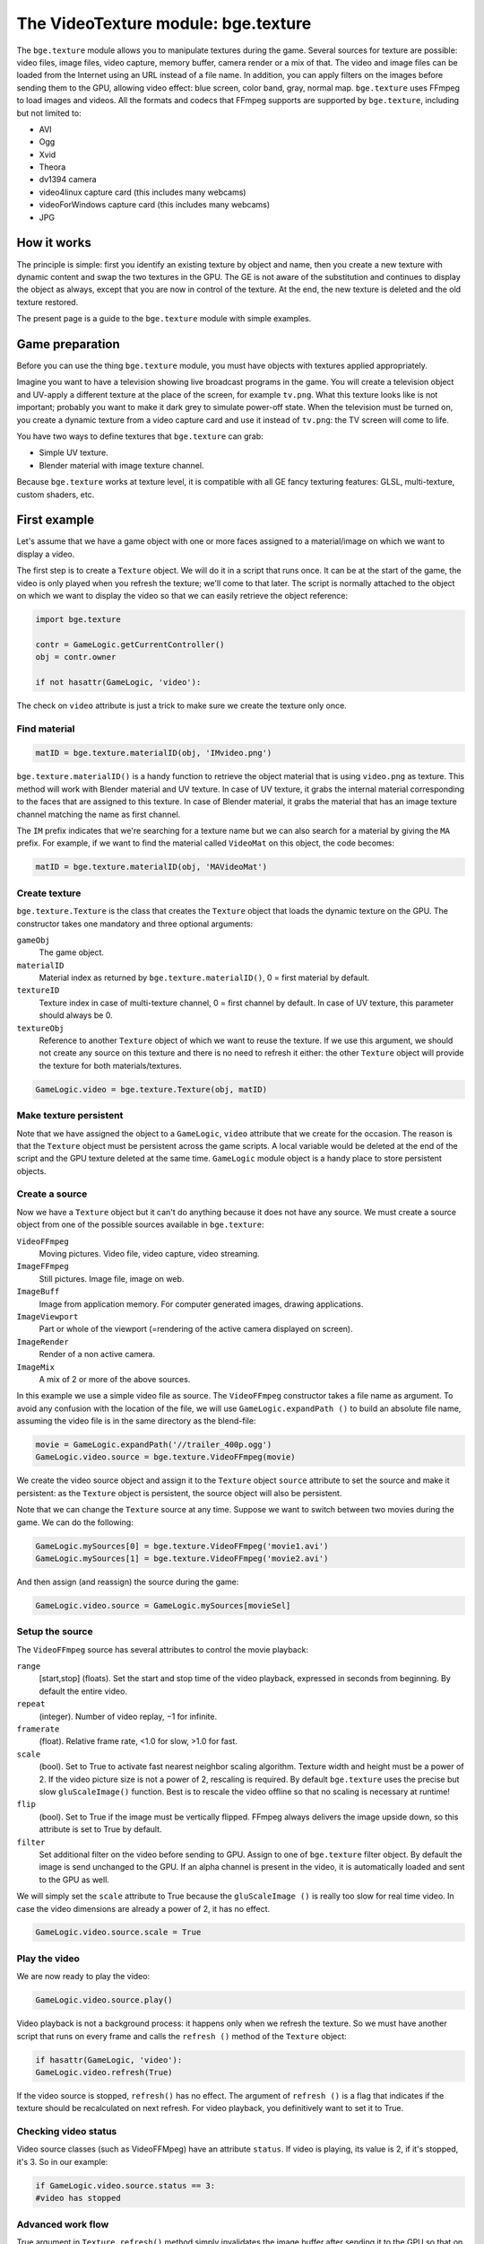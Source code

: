 
************************************
The VideoTexture module: bge.texture
************************************

The ``bge.texture`` module allows you to manipulate textures during the game.
Several sources for texture are possible: video files, image files, video capture,
memory buffer, camera render or a mix of that.
The video and image files can be loaded from the Internet using an URL instead of a file name.
In addition, you can apply filters on the images before sending them to the GPU,
allowing video effect: blue screen, color band, gray, normal map.
``bge.texture`` uses FFmpeg to load images and videos.
All the formats and codecs that FFmpeg supports are supported by ``bge.texture``,
including but not limited to:

- AVI
- Ogg
- Xvid
- Theora
- dv1394 camera
- video4linux capture card (this includes many webcams)
- videoForWindows capture card (this includes many webcams)
- JPG


How it works
============

The principle is simple: first you identify an existing texture by object and name,
then you create a new texture with dynamic content and swap the two textures in the GPU.
The GE is not aware of the substitution and continues to display the object as always,
except that you are now in control of the texture. At the end,
the new texture is deleted and the old texture restored.

The present page is a guide to the ``bge.texture`` module with simple examples.


Game preparation
================

Before you can use the thing ``bge.texture`` module,
you must have objects with textures applied appropriately.

Imagine you want to have a television showing live broadcast programs in the game. You will
create a television object and UV-apply a different texture at the place of the screen, for example ``tv.png``.
What this texture looks like is not important;
probably you want to make it dark grey to simulate power-off state.
When the television must be turned on, you create a dynamic texture from a video capture card
and use it instead of ``tv.png``: the TV screen will come to life.

You have two ways to define textures that ``bge.texture`` can grab:

- Simple UV texture.
- Blender material with image texture channel.

Because ``bge.texture`` works at texture level,
it is compatible with all GE fancy texturing features: GLSL, multi-texture, custom shaders,
etc.


First example
=============

Let's assume that we have a game object with one or more faces assigned to a material/image on
which we want to display a video.

The first step is to create a ``Texture`` object.
We will do it in a script that runs once. It can be at the start of the game,
the video is only played when you refresh the texture; we'll come to that later. The script is
normally attached to the object on which we want to display the video so that we can easily
retrieve the object reference:


.. code-block:: python

   import bge.texture

   contr = GameLogic.getCurrentController()
   obj = contr.owner

   if not hasattr(GameLogic, 'video'):


The check on ``video`` attribute is just a trick to make sure we create the texture only once.


Find material
-------------

.. code-block:: python

   matID = bge.texture.materialID(obj, 'IMvideo.png')


``bge.texture.materialID()``
is a handy function to retrieve the object material that is using ``video.png`` as texture.
This method will work with Blender material and UV texture.
In case of UV texture, it grabs the internal material corresponding to the faces that are assigned to this texture.
In case of Blender material,
it grabs the material that has an image texture channel matching the name as first channel.

The ``IM`` prefix indicates that we're searching for a texture name but we can also
search for a material by giving the ``MA`` prefix. For example,
if we want to find the material called ``VideoMat`` on this object, the code becomes:


.. code-block:: python

   matID = bge.texture.materialID(obj, 'MAVideoMat')


Create texture
--------------

``bge.texture.Texture`` is the class that creates the ``Texture`` object that loads the dynamic texture on the GPU.
The constructor takes one mandatory and three optional arguments:

``gameObj``
   The game object.

``materialID``
   Material index as returned by ``bge.texture.materialID()``, 0 = first material by default.

``textureID``
   Texture index in case of multi-texture channel, 0 = first channel by default.
   In case of UV texture, this parameter should always be 0.

``textureObj``
   Reference to another ``Texture`` object of which we want to reuse the texture.
   If we use this argument,
   we should not create any source on this texture and there is no need to refresh it either:
   the other ``Texture`` object will provide the texture for both materials/textures.


.. code-block:: python

   GameLogic.video = bge.texture.Texture(obj, matID)


Make texture persistent
-----------------------

Note that we have assigned the object to a ``GameLogic``, ``video``
attribute that we create for the occasion.
The reason is that the ``Texture`` object must be persistent across the game scripts.
A local variable would be deleted at the end of the script and the GPU texture deleted at the
same time. ``GameLogic`` module object is a handy place to store persistent objects.


Create a source
---------------

Now we have a ``Texture`` object but it can't do anything because it does not have
any source. We must create a source object from one of the possible sources available in
``bge.texture``:

``VideoFFmpeg``
   Moving pictures.
   Video file, video capture, video streaming.

``ImageFFmpeg``
   Still pictures.
   Image file, image on web.

``ImageBuff``
   Image from application memory.
   For computer generated images, drawing applications.

``ImageViewport``
   Part or whole of the viewport (=rendering of the active camera displayed on screen).

``ImageRender``
   Render of a non active camera.

``ImageMix``
   A mix of 2 or more of the above sources.

In this example we use a simple video file as source.
The ``VideoFFmpeg`` constructor takes a file name as argument.
To avoid any confusion with the location of the file, we will use ``GameLogic.expandPath
()`` to build an absolute file name,
assuming the video file is in the same directory as the blend-file:

.. code-block:: python

   movie = GameLogic.expandPath('//trailer_400p.ogg')
   GameLogic.video.source = bge.texture.VideoFFmpeg(movie)


We create the video source object and assign it to the ``Texture`` object
``source`` attribute to set the source and make it persistent:
as the ``Texture`` object is persistent, the source object will also be persistent.

Note that we can change the ``Texture`` source at any time.
Suppose we want to switch between two movies during the game. We can do the following:

.. code-block:: python

   GameLogic.mySources[0] = bge.texture.VideoFFmpeg('movie1.avi')
   GameLogic.mySources[1] = bge.texture.VideoFFmpeg('movie2.avi')


And then assign (and reassign) the source during the game:

.. code-block:: python


   GameLogic.video.source = GameLogic.mySources[movieSel]


Setup the source
----------------

The ``VideoFFmpeg`` source has several attributes to control the movie playback:

``range``
   [start,stop] (floats).
   Set the start and stop time of the video playback, expressed in seconds from beginning.
   By default the entire video.

``repeat``
   (integer).
   Number of video replay, −1 for infinite.

``framerate``
   (float).
   Relative frame rate, <1.0 for slow, >1.0 for fast.

``scale``
   (bool).
   Set to True to activate fast nearest neighbor scaling algorithm.
   Texture width and height must be a power of 2.
   If the video picture size is not a power of 2, rescaling is required.
   By default ``bge.texture`` uses the precise but slow ``gluScaleImage()`` function.
   Best is to rescale the video offline so that no scaling is necessary at runtime!

``flip``
   (bool).
   Set to True if the image must be vertically flipped.
   FFmpeg always delivers the image upside down, so this attribute is set to True by default.

``filter``
   Set additional filter on the video before sending to GPU.
   Assign to one of ``bge.texture`` filter object.
   By default the image is send unchanged to the GPU.
   If an alpha channel is present in the video, it is automatically loaded and sent to the GPU as well.

We will simply set the ``scale`` attribute to True because the ``gluScaleImage
()`` is really too slow for real time video.
In case the video dimensions are already a power of 2, it has no effect.

.. code-block:: python


   GameLogic.video.source.scale = True


Play the video
--------------

We are now ready to play the video:

.. code-block:: python


   GameLogic.video.source.play()


Video playback is not a background process: it happens only when we refresh the texture.
So we must have another script that runs on every frame and calls the ``refresh
()`` method of the ``Texture`` object:

.. code-block:: python


   if hasattr(GameLogic, 'video'):
   GameLogic.video.refresh(True)


If the video source is stopped, ``refresh()`` has no effect.
The argument of ``refresh
()`` is a flag that indicates if the texture should be recalculated on next refresh.
For video playback, you definitively want to set it to True.


Checking video status
---------------------

Video source classes (such as VideoFFMpeg) have an attribute ``status``.
If video is playing, its value is 2, if it's stopped, it's 3. So in our example:

.. code-block:: python


   if GameLogic.video.source.status == 3:
   #video has stopped


Advanced work flow
------------------

True argument in ``Texture.refresh()`` method simply invalidates the image buffer
after sending it to the GPU so that on next frame, a new image will be loaded from the source.
It has the side effect of making the image unavailable to Python.
You can also do it manually by calling the ``refresh
()`` method of the source directly.

Here are some possible advanced work flow:

- Use the image buffer in python (doesn't effect the Texture):

.. code-block:: python

   GameLogic.video.refresh(False)
   image = GameLogic.video.source.image
   # image is a binary string buffer of row major RGBA pixels
   # ... use image
   # invalidates it for next frame
   GameLogic.video.source.refresh()


- Load image from source for Python processing without download to GPU:
- note that we don't even call refresh on the Texture
- we could also just create a source object without a Texture object

.. code-block:: python

   image = GameLogic.video.source.image
   # ... use image
   GameLogic.video.source.refresh()


- If you have more than 1 material on the mesh and you want to modify a texture of one particular material,
  get its ID

.. code-block:: python

   matID = bge.texture.materialID(gameobj, "MAmat.001")


GLSL material can have more than 1 texture channel,
identify the texture by the texture slot where it is defined, here 2

.. code-block:: python

   tex=bge.texture.Texture(gameobj, matID, 2)


Advanced demos
==============

Here is a `demo <http://www.graphicall.org/ftp/ben2610/VideoTextureDemo2video.blend>`__
that demonstrates the use of two videos alternatively on the same texture.
Note that it requires an additional video file which is the elephant dream teaser.
You can replace with another other file that you want to run the demo.

Here is a `demo <http://www.graphicall.org/ftp/ben2610/VideoTextureDemo2videoMix.blend>`__
that demonstrates the use of the ``ImageMix`` source.
``ImageMix`` is a source that needs sources,
which can be any other ``Texture`` source, like ``VideoFFmpeg``,
``ImageFFmpeg`` or ``ImageRender``. You set them with ``setSource
()`` and their relative weight with ``setWeight()``.
Pay attention that the weight is a short number between 0 and 255,
and that the sum of all weights should be 255.
``ImageMix`` makes a mix of all the sources according to their weights.
The sources must all have the same image size
(after reduction to the nearest power of 2 dimension). If they don't,
you get a Python error on the console.
